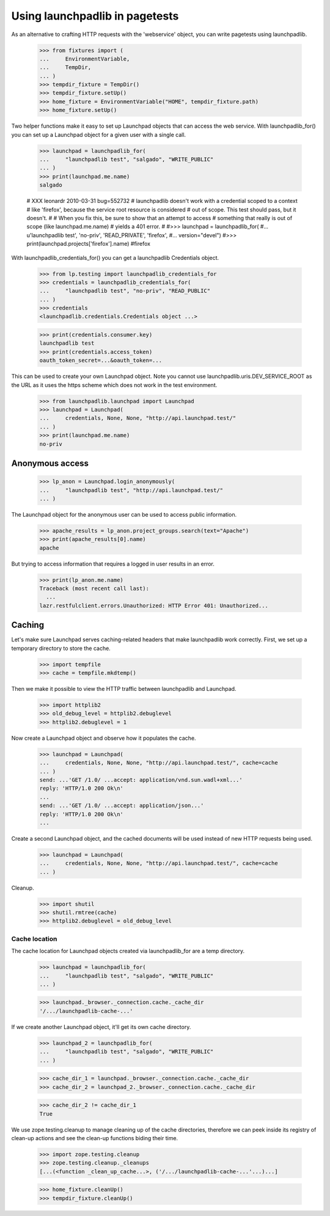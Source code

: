 *******************************
Using launchpadlib in pagetests
*******************************

As an alternative to crafting HTTP requests with the 'webservice'
object, you can write pagetests using launchpadlib.

    >>> from fixtures import (
    ...     EnvironmentVariable,
    ...     TempDir,
    ... )
    >>> tempdir_fixture = TempDir()
    >>> tempdir_fixture.setUp()
    >>> home_fixture = EnvironmentVariable("HOME", tempdir_fixture.path)
    >>> home_fixture.setUp()

Two helper functions make it easy to set up Launchpad objects that
can access the web service. With launchpadlib_for() you can set up a
Launchpad object for a given user with a single call.

    >>> launchpad = launchpadlib_for(
    ...     "launchpadlib test", "salgado", "WRITE_PUBLIC"
    ... )
    >>> print(launchpad.me.name)
    salgado

    # XXX leonardr 2010-03-31 bug=552732
    # launchpadlib doesn't work with a credential scoped to a context
    # like 'firefox', because the service root resource is considered
    # out of scope. This test should pass, but it doesn't.
    #
    # When you fix this, be sure to show that an attempt to access
    # something that really is out of scope (like launchpad.me.name)
    # yields a 401 error.
    #
    #>>> launchpad = launchpadlib_for(
    #...     u'launchpadlib test', 'no-priv', 'READ_PRIVATE', 'firefox',
    #...     version="devel")
    #>>> print(launchpad.projects['firefox'].name)
    #firefox

With launchpadlib_credentials_for() you can get a launchpadlib
Credentials object.

    >>> from lp.testing import launchpadlib_credentials_for
    >>> credentials = launchpadlib_credentials_for(
    ...     "launchpadlib test", "no-priv", "READ_PUBLIC"
    ... )
    >>> credentials
    <launchpadlib.credentials.Credentials object ...>

    >>> print(credentials.consumer.key)
    launchpadlib test
    >>> print(credentials.access_token)
    oauth_token_secret=...&oauth_token=...

This can be used to create your own Launchpad object.  Note you cannot
use launchpadlib.uris.DEV_SERVICE_ROOT as the URL as it uses the https
scheme which does not work in the test environment.

    >>> from launchpadlib.launchpad import Launchpad
    >>> launchpad = Launchpad(
    ...     credentials, None, None, "http://api.launchpad.test/"
    ... )
    >>> print(launchpad.me.name)
    no-priv

Anonymous access
================

    >>> lp_anon = Launchpad.login_anonymously(
    ...     "launchpadlib test", "http://api.launchpad.test/"
    ... )

The Launchpad object for the anonymous user can be used to access
public information.

    >>> apache_results = lp_anon.project_groups.search(text="Apache")
    >>> print(apache_results[0].name)
    apache

But trying to access information that requires a logged in user
results in an error.

    >>> print(lp_anon.me.name)
    Traceback (most recent call last):
      ...
    lazr.restfulclient.errors.Unauthorized: HTTP Error 401: Unauthorized...


Caching
=======

Let's make sure Launchpad serves caching-related headers that make
launchpadlib work correctly. First, we set up a temporary directory to
store the cache.

    >>> import tempfile
    >>> cache = tempfile.mkdtemp()

Then we make it possible to view the HTTP traffic between launchpadlib
and Launchpad.

    >>> import httplib2
    >>> old_debug_level = httplib2.debuglevel
    >>> httplib2.debuglevel = 1

Now create a Launchpad object and observe how it populates the cache.

    >>> launchpad = Launchpad(
    ...     credentials, None, None, "http://api.launchpad.test/", cache=cache
    ... )
    send: ...'GET /1.0/ ...accept: application/vnd.sun.wadl+xml...'
    reply: 'HTTP/1.0 200 Ok\n'
    ...
    send: ...'GET /1.0/ ...accept: application/json...'
    reply: 'HTTP/1.0 200 Ok\n'
    ...

Create a second Launchpad object, and the cached documents will be
used instead of new HTTP requests being used.

    >>> launchpad = Launchpad(
    ...     credentials, None, None, "http://api.launchpad.test/", cache=cache
    ... )

Cleanup.

    >>> import shutil
    >>> shutil.rmtree(cache)
    >>> httplib2.debuglevel = old_debug_level

Cache location
--------------

The cache location for Launchpad objects created via launchpadlib_for are a
temp directory.

    >>> launchpad = launchpadlib_for(
    ...     "launchpadlib test", "salgado", "WRITE_PUBLIC"
    ... )

    >>> launchpad._browser._connection.cache._cache_dir
    '/.../launchpadlib-cache-...'

If we create another Launchpad object, it'll get its own cache directory.

    >>> launchpad_2 = launchpadlib_for(
    ...     "launchpadlib test", "salgado", "WRITE_PUBLIC"
    ... )

    >>> cache_dir_1 = launchpad._browser._connection.cache._cache_dir
    >>> cache_dir_2 = launchpad_2._browser._connection.cache._cache_dir

    >>> cache_dir_2 != cache_dir_1
    True

We use zope.testing.cleanup to manage cleaning up of the cache directories,
therefore we can peek inside its registry of clean-up actions and see the
clean-up functions biding their time.

    >>> import zope.testing.cleanup
    >>> zope.testing.cleanup._cleanups
    [...(<function _clean_up_cache...>, ('/.../launchpadlib-cache-...'...)...]

    >>> home_fixture.cleanUp()
    >>> tempdir_fixture.cleanUp()
